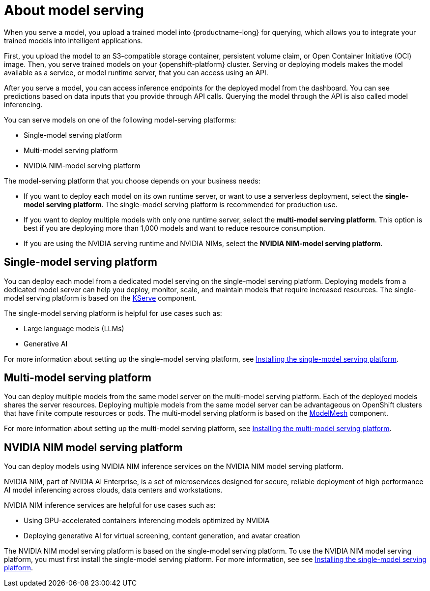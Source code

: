 :_module-type: CONCEPT

[id="about-model-serving_{context}"]
= About model serving

[role="_abstract"]
When you serve a model, you upload a trained model into {productname-long} for querying, which allows you to integrate your trained models into intelligent applications.

First, you upload the model to an S3-compatible storage container, persistent volume claim, or Open Container Initiative (OCI) image. Then, you serve trained models on your {openshift-platform} cluster. Serving or deploying models makes the model available as a service, or model runtime server, that you can access using an API. 

After you serve a model, you can access inference endpoints for the deployed model from the dashboard. You can see predictions based on data inputs that you provide through API calls. Querying the model through the API is also called model inferencing. 

You can serve models on one of the following model-serving platforms:

* Single-model serving platform
* Multi-model serving platform
* NVIDIA NIM-model serving platform

The model-serving platform that you choose depends on your business needs:

* If you want to deploy each model on its own runtime server, or want to use a serverless deployment, select the *single-model serving platform*. The single-model serving platform is recommended for production use.
* If you want to deploy multiple models with only one runtime server, select the *multi-model serving platform*. This option is best if you are deploying more than 1,000 models and want to reduce resource consumption.
* If you are using the NVIDIA serving runtime and NVIDIA NIMs, select the *NVIDIA NIM-model serving platform*.

== Single-model serving platform
You can deploy each model from a dedicated model serving on the single-model serving platform. Deploying models from a dedicated model server can help you deploy, monitor, scale, and maintain models that require increased resources. The single-model serving platform is based on the link:https://github.com/kserve/kserve[KServe^] component.

The single-model serving platform is helpful for use cases such as:

* Large language models (LLMs)
* Generative AI

ifndef::upstream[]
For more information about setting up the single-model serving platform, see link:{rhoaidocshome}{default-format-url}/installing_and_uninstalling_openshift_ai_self-managed/installing-the-single-model-serving-platform_component-install[Installing the single-model serving platform].
endif::[]

== Multi-model serving platform
You can deploy multiple models from the same model server on the multi-model serving platform. Each of the deployed models shares the server resources. Deploying multiple models from the same model server can be advantageous on OpenShift clusters that have finite compute resources or pods. The multi-model serving platform is based on the link:https://github.com/kserve/modelmesh[ModelMesh^] component. 

ifndef::upstream[]
For more information about setting up the multi-model serving platform, see link:{rhoaidocshome}{default-format-url}/installing_and_uninstalling_openshift_ai_self-managed/installing-the-multi-model-serving-platform_component-install[Installing the multi-model serving platform].
endif::[]

== NVIDIA NIM model serving platform

You can deploy models using NVIDIA NIM inference services on the NVIDIA NIM model serving platform.

NVIDIA NIM, part of NVIDIA AI Enterprise, is a set of microservices designed for secure, reliable deployment of high performance AI model inferencing across clouds, data centers and workstations.

NVIDIA NIM inference services are helpful for use cases such as:

* Using GPU-accelerated containers inferencing models optimized by NVIDIA
* Deploying generative AI for virtual screening, content generation, and avatar creation

ifndef::upstream[]
The NVIDIA NIM model serving platform is based on the single-model serving platform. To use the NVIDIA NIM model serving platform, you must first install the single-model serving platform. For more information, see see link:{rhoaidocshome}{default-format-url}/installing_and_uninstalling_openshift_ai_self-managed/installing-the-single-model-serving-platform_component-install[Installing the single-model serving platform].
endif::[]

// [role="_additional-resources"]
// .Additional resources
